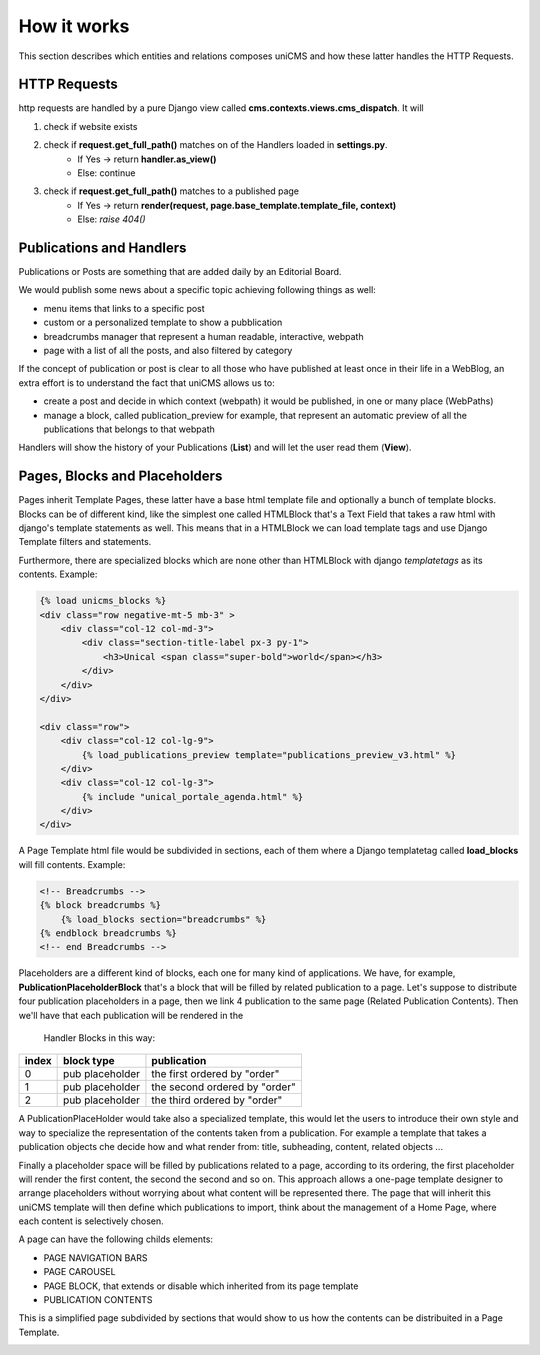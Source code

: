 How it works
------------

This section describes which entities and relations composes uniCMS and 
how these latter handles the HTTP Requests.


.. image:: ../images/relations_2.png


HTTP Requests
*************

http requests are handled by a pure Django view called **cms.contexts.views.cms_dispatch**.
It will

1. check if website exists
2. check if **request.get_full_path()** matches on of the Handlers loaded in **settings.py**. 
    - If Yes -> return **handler.as_view()**
    - Else: continue
3. check if **request.get_full_path()** matches to a published page
    - If Yes -> return **render(request, page.base_template.template_file, context)**
    - Else: `raise 404()`


Publications and Handlers
*************************

Publications or Posts are something that are added daily by an Editorial Board.

.. image:: ../images/publication_admin_backend.png
    :align: center

We would publish some news about a specific topic achieving following things as well:

- menu items that links to a specific post
- custom or a personalized template to show a pubblication
- breadcrumbs manager that represent a human readable, interactive, webpath
- page with a list of all the posts, and also filtered by category

If the concept of publication or post is clear to all those who have 
published at least once in their life in a WebBlog, an extra effort is 
to understand the fact that uniCMS allows us to:

- create a post and decide in which context (webpath) it would be published, in one or many place (WebPaths) 
- manage a block, called publication_preview for example, that represent 
  an automatic preview of all the publications that belongs to that webpath

Handlers will show the history of your Publications (**List**) and will 
let the user read them (**View**).


Pages, Blocks and Placeholders
******************************************************

Pages inherit Template Pages, these latter have a base html template file and optionally
a bunch of template blocks. Blocks can be of different kind, like the 
simplest one called HTMLBlock that's a Text Field that takes 
a raw html with django's template statements as well. This means that in a HTMLBlock we can load 
template tags and use Django Template filters and statements.

Furthermore, there are specialized blocks which are none other than 
HTMLBlock with django *templatetags* as its contents. Example:

.. code-block:: html

    {% load unicms_blocks %}
    <div class="row negative-mt-5 mb-3" >
        <div class="col-12 col-md-3">
            <div class="section-title-label px-3 py-1">
                <h3>Unical <span class="super-bold">world</span></h3>
            </div>
        </div>
    </div>

    <div class="row">
        <div class="col-12 col-lg-9">
            {% load_publications_preview template="publications_preview_v3.html" %}
        </div>
        <div class="col-12 col-lg-3">
            {% include "unical_portale_agenda.html" %}
        </div>
    </div>


A Page Template html file would be subdivided in sections, each of them where a Django 
templatetag called **load_blocks** will fill contents. Example:

.. code-block:: html

    <!-- Breadcrumbs -->
    {% block breadcrumbs %}
        {% load_blocks section="breadcrumbs" %}
    {% endblock breadcrumbs %}
    <!-- end Breadcrumbs -->


Placeholders are a different kind of blocks, each one for many kind of applications.
We have, for example, **PublicationPlaceholderBlock** that's a block that will be filled 
by related publication to a page. Let's suppose to distribute 
four publication placeholders in a page, 
then we link 4 publication to the same page (Related Publication Contents). 
Then we'll have that each publication will be rendered in the
 Handler Blocks in this way:


+------------+-----------------+------------------------------+
| index      | block type      | publication                  |
+============+=================+==============================+
| 0          | pub placeholder | the first ordered by "order" |
+------------+-----------------+------------------------------+
| 1          | pub placeholder | the second ordered by "order"| 
+------------+-----------------+------------------------------+
| 2          | pub placeholder | the third ordered by "order" |
+------------+-----------------+------------------------------+

A PublicationPlaceHolder would take also a specialized template, this would 
let the users to introduce their own style and way to specialize the representation 
of the contents taken from a publication. For example a template that takes 
a publication objects che decide how and what render from: title, subheading, content, related objects ...

Finally a placeholder space will be filled by publications 
related to a page, according to its ordering, the first placeholder 
will render the first content, the second the second and so on. 
This approach allows a one-page template designer to arrange placeholders 
without worrying about what content will be represented there. 
The page that will inherit this uniCMS template will then define which 
publications to import, think about the management of a 
Home Page, where each content is selectively chosen.

A page can have the following childs elements:

- PAGE NAVIGATION BARS 
- PAGE CAROUSEL 
- PAGE BLOCK, that extends or disable which inherited from its page template
- PUBLICATION CONTENTS


This is a simplified page subdivided by sections that would show to us 
how the contents can be distribuited in a Page Template.


.. image:: ../images/page_blocks_2.png
    :align: center
